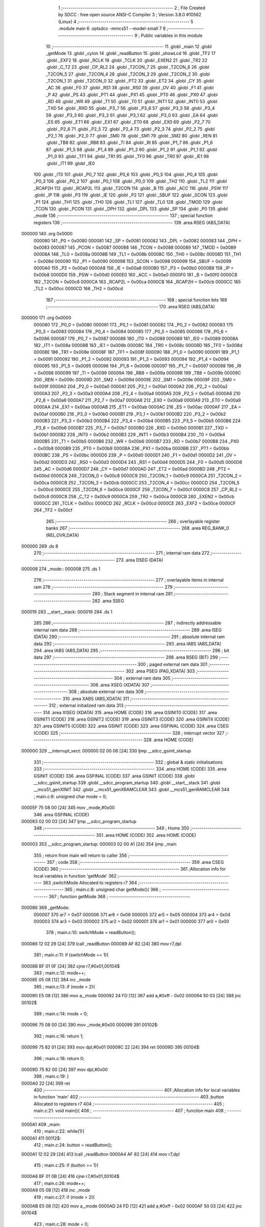                                       1 ;--------------------------------------------------------
                                      2 ; File Created by SDCC : free open source ANSI-C Compiler
                                      3 ; Version 3.8.0 #10562 (Linux)
                                      4 ;--------------------------------------------------------
                                      5 	.module main
                                      6 	.optsdcc -mmcs51 --model-small
                                      7 	
                                      8 ;--------------------------------------------------------
                                      9 ; Public variables in this module
                                     10 ;--------------------------------------------------------
                                     11 	.globl _main
                                     12 	.globl _getMode
                                     13 	.globl _cylon
                                     14 	.globl _readButton
                                     15 	.globl _showLcd
                                     16 	.globl _TF2
                                     17 	.globl _EXF2
                                     18 	.globl _RCLK
                                     19 	.globl _TCLK
                                     20 	.globl _EXEN2
                                     21 	.globl _TR2
                                     22 	.globl _C_T2
                                     23 	.globl _CP_RL2
                                     24 	.globl _T2CON_7
                                     25 	.globl _T2CON_6
                                     26 	.globl _T2CON_5
                                     27 	.globl _T2CON_4
                                     28 	.globl _T2CON_3
                                     29 	.globl _T2CON_2
                                     30 	.globl _T2CON_1
                                     31 	.globl _T2CON_0
                                     32 	.globl _PT2
                                     33 	.globl _ET2
                                     34 	.globl _CY
                                     35 	.globl _AC
                                     36 	.globl _F0
                                     37 	.globl _RS1
                                     38 	.globl _RS0
                                     39 	.globl _OV
                                     40 	.globl _F1
                                     41 	.globl _P
                                     42 	.globl _PS
                                     43 	.globl _PT1
                                     44 	.globl _PX1
                                     45 	.globl _PT0
                                     46 	.globl _PX0
                                     47 	.globl _RD
                                     48 	.globl _WR
                                     49 	.globl _T1
                                     50 	.globl _T0
                                     51 	.globl _INT1
                                     52 	.globl _INT0
                                     53 	.globl _TXD
                                     54 	.globl _RXD
                                     55 	.globl _P3_7
                                     56 	.globl _P3_6
                                     57 	.globl _P3_5
                                     58 	.globl _P3_4
                                     59 	.globl _P3_3
                                     60 	.globl _P3_2
                                     61 	.globl _P3_1
                                     62 	.globl _P3_0
                                     63 	.globl _EA
                                     64 	.globl _ES
                                     65 	.globl _ET1
                                     66 	.globl _EX1
                                     67 	.globl _ET0
                                     68 	.globl _EX0
                                     69 	.globl _P2_7
                                     70 	.globl _P2_6
                                     71 	.globl _P2_5
                                     72 	.globl _P2_4
                                     73 	.globl _P2_3
                                     74 	.globl _P2_2
                                     75 	.globl _P2_1
                                     76 	.globl _P2_0
                                     77 	.globl _SM0
                                     78 	.globl _SM1
                                     79 	.globl _SM2
                                     80 	.globl _REN
                                     81 	.globl _TB8
                                     82 	.globl _RB8
                                     83 	.globl _TI
                                     84 	.globl _RI
                                     85 	.globl _P1_7
                                     86 	.globl _P1_6
                                     87 	.globl _P1_5
                                     88 	.globl _P1_4
                                     89 	.globl _P1_3
                                     90 	.globl _P1_2
                                     91 	.globl _P1_1
                                     92 	.globl _P1_0
                                     93 	.globl _TF1
                                     94 	.globl _TR1
                                     95 	.globl _TF0
                                     96 	.globl _TR0
                                     97 	.globl _IE1
                                     98 	.globl _IT1
                                     99 	.globl _IE0
                                    100 	.globl _IT0
                                    101 	.globl _P0_7
                                    102 	.globl _P0_6
                                    103 	.globl _P0_5
                                    104 	.globl _P0_4
                                    105 	.globl _P0_3
                                    106 	.globl _P0_2
                                    107 	.globl _P0_1
                                    108 	.globl _P0_0
                                    109 	.globl _TH2
                                    110 	.globl _TL2
                                    111 	.globl _RCAP2H
                                    112 	.globl _RCAP2L
                                    113 	.globl _T2CON
                                    114 	.globl _B
                                    115 	.globl _ACC
                                    116 	.globl _PSW
                                    117 	.globl _IP
                                    118 	.globl _P3
                                    119 	.globl _IE
                                    120 	.globl _P2
                                    121 	.globl _SBUF
                                    122 	.globl _SCON
                                    123 	.globl _P1
                                    124 	.globl _TH1
                                    125 	.globl _TH0
                                    126 	.globl _TL1
                                    127 	.globl _TL0
                                    128 	.globl _TMOD
                                    129 	.globl _TCON
                                    130 	.globl _PCON
                                    131 	.globl _DPH
                                    132 	.globl _DPL
                                    133 	.globl _SP
                                    134 	.globl _P0
                                    135 	.globl _mode
                                    136 ;--------------------------------------------------------
                                    137 ; special function registers
                                    138 ;--------------------------------------------------------
                                    139 	.area RSEG    (ABS,DATA)
      000000                        140 	.org 0x0000
                           000080   141 _P0	=	0x0080
                           000081   142 _SP	=	0x0081
                           000082   143 _DPL	=	0x0082
                           000083   144 _DPH	=	0x0083
                           000087   145 _PCON	=	0x0087
                           000088   146 _TCON	=	0x0088
                           000089   147 _TMOD	=	0x0089
                           00008A   148 _TL0	=	0x008a
                           00008B   149 _TL1	=	0x008b
                           00008C   150 _TH0	=	0x008c
                           00008D   151 _TH1	=	0x008d
                           000090   152 _P1	=	0x0090
                           000098   153 _SCON	=	0x0098
                           000099   154 _SBUF	=	0x0099
                           0000A0   155 _P2	=	0x00a0
                           0000A8   156 _IE	=	0x00a8
                           0000B0   157 _P3	=	0x00b0
                           0000B8   158 _IP	=	0x00b8
                           0000D0   159 _PSW	=	0x00d0
                           0000E0   160 _ACC	=	0x00e0
                           0000F0   161 _B	=	0x00f0
                           0000C8   162 _T2CON	=	0x00c8
                           0000CA   163 _RCAP2L	=	0x00ca
                           0000CB   164 _RCAP2H	=	0x00cb
                           0000CC   165 _TL2	=	0x00cc
                           0000CD   166 _TH2	=	0x00cd
                                    167 ;--------------------------------------------------------
                                    168 ; special function bits
                                    169 ;--------------------------------------------------------
                                    170 	.area RSEG    (ABS,DATA)
      000000                        171 	.org 0x0000
                           000080   172 _P0_0	=	0x0080
                           000081   173 _P0_1	=	0x0081
                           000082   174 _P0_2	=	0x0082
                           000083   175 _P0_3	=	0x0083
                           000084   176 _P0_4	=	0x0084
                           000085   177 _P0_5	=	0x0085
                           000086   178 _P0_6	=	0x0086
                           000087   179 _P0_7	=	0x0087
                           000088   180 _IT0	=	0x0088
                           000089   181 _IE0	=	0x0089
                           00008A   182 _IT1	=	0x008a
                           00008B   183 _IE1	=	0x008b
                           00008C   184 _TR0	=	0x008c
                           00008D   185 _TF0	=	0x008d
                           00008E   186 _TR1	=	0x008e
                           00008F   187 _TF1	=	0x008f
                           000090   188 _P1_0	=	0x0090
                           000091   189 _P1_1	=	0x0091
                           000092   190 _P1_2	=	0x0092
                           000093   191 _P1_3	=	0x0093
                           000094   192 _P1_4	=	0x0094
                           000095   193 _P1_5	=	0x0095
                           000096   194 _P1_6	=	0x0096
                           000097   195 _P1_7	=	0x0097
                           000098   196 _RI	=	0x0098
                           000099   197 _TI	=	0x0099
                           00009A   198 _RB8	=	0x009a
                           00009B   199 _TB8	=	0x009b
                           00009C   200 _REN	=	0x009c
                           00009D   201 _SM2	=	0x009d
                           00009E   202 _SM1	=	0x009e
                           00009F   203 _SM0	=	0x009f
                           0000A0   204 _P2_0	=	0x00a0
                           0000A1   205 _P2_1	=	0x00a1
                           0000A2   206 _P2_2	=	0x00a2
                           0000A3   207 _P2_3	=	0x00a3
                           0000A4   208 _P2_4	=	0x00a4
                           0000A5   209 _P2_5	=	0x00a5
                           0000A6   210 _P2_6	=	0x00a6
                           0000A7   211 _P2_7	=	0x00a7
                           0000A8   212 _EX0	=	0x00a8
                           0000A9   213 _ET0	=	0x00a9
                           0000AA   214 _EX1	=	0x00aa
                           0000AB   215 _ET1	=	0x00ab
                           0000AC   216 _ES	=	0x00ac
                           0000AF   217 _EA	=	0x00af
                           0000B0   218 _P3_0	=	0x00b0
                           0000B1   219 _P3_1	=	0x00b1
                           0000B2   220 _P3_2	=	0x00b2
                           0000B3   221 _P3_3	=	0x00b3
                           0000B4   222 _P3_4	=	0x00b4
                           0000B5   223 _P3_5	=	0x00b5
                           0000B6   224 _P3_6	=	0x00b6
                           0000B7   225 _P3_7	=	0x00b7
                           0000B0   226 _RXD	=	0x00b0
                           0000B1   227 _TXD	=	0x00b1
                           0000B2   228 _INT0	=	0x00b2
                           0000B3   229 _INT1	=	0x00b3
                           0000B4   230 _T0	=	0x00b4
                           0000B5   231 _T1	=	0x00b5
                           0000B6   232 _WR	=	0x00b6
                           0000B7   233 _RD	=	0x00b7
                           0000B8   234 _PX0	=	0x00b8
                           0000B9   235 _PT0	=	0x00b9
                           0000BA   236 _PX1	=	0x00ba
                           0000BB   237 _PT1	=	0x00bb
                           0000BC   238 _PS	=	0x00bc
                           0000D0   239 _P	=	0x00d0
                           0000D1   240 _F1	=	0x00d1
                           0000D2   241 _OV	=	0x00d2
                           0000D3   242 _RS0	=	0x00d3
                           0000D4   243 _RS1	=	0x00d4
                           0000D5   244 _F0	=	0x00d5
                           0000D6   245 _AC	=	0x00d6
                           0000D7   246 _CY	=	0x00d7
                           0000AD   247 _ET2	=	0x00ad
                           0000BD   248 _PT2	=	0x00bd
                           0000C8   249 _T2CON_0	=	0x00c8
                           0000C9   250 _T2CON_1	=	0x00c9
                           0000CA   251 _T2CON_2	=	0x00ca
                           0000CB   252 _T2CON_3	=	0x00cb
                           0000CC   253 _T2CON_4	=	0x00cc
                           0000CD   254 _T2CON_5	=	0x00cd
                           0000CE   255 _T2CON_6	=	0x00ce
                           0000CF   256 _T2CON_7	=	0x00cf
                           0000C8   257 _CP_RL2	=	0x00c8
                           0000C9   258 _C_T2	=	0x00c9
                           0000CA   259 _TR2	=	0x00ca
                           0000CB   260 _EXEN2	=	0x00cb
                           0000CC   261 _TCLK	=	0x00cc
                           0000CD   262 _RCLK	=	0x00cd
                           0000CE   263 _EXF2	=	0x00ce
                           0000CF   264 _TF2	=	0x00cf
                                    265 ;--------------------------------------------------------
                                    266 ; overlayable register banks
                                    267 ;--------------------------------------------------------
                                    268 	.area REG_BANK_0	(REL,OVR,DATA)
      000000                        269 	.ds 8
                                    270 ;--------------------------------------------------------
                                    271 ; internal ram data
                                    272 ;--------------------------------------------------------
                                    273 	.area DSEG    (DATA)
      000008                        274 _mode::
      000008                        275 	.ds 1
                                    276 ;--------------------------------------------------------
                                    277 ; overlayable items in internal ram 
                                    278 ;--------------------------------------------------------
                                    279 ;--------------------------------------------------------
                                    280 ; Stack segment in internal ram 
                                    281 ;--------------------------------------------------------
                                    282 	.area	SSEG
      000019                        283 __start__stack:
      000019                        284 	.ds	1
                                    285 
                                    286 ;--------------------------------------------------------
                                    287 ; indirectly addressable internal ram data
                                    288 ;--------------------------------------------------------
                                    289 	.area ISEG    (DATA)
                                    290 ;--------------------------------------------------------
                                    291 ; absolute internal ram data
                                    292 ;--------------------------------------------------------
                                    293 	.area IABS    (ABS,DATA)
                                    294 	.area IABS    (ABS,DATA)
                                    295 ;--------------------------------------------------------
                                    296 ; bit data
                                    297 ;--------------------------------------------------------
                                    298 	.area BSEG    (BIT)
                                    299 ;--------------------------------------------------------
                                    300 ; paged external ram data
                                    301 ;--------------------------------------------------------
                                    302 	.area PSEG    (PAG,XDATA)
                                    303 ;--------------------------------------------------------
                                    304 ; external ram data
                                    305 ;--------------------------------------------------------
                                    306 	.area XSEG    (XDATA)
                                    307 ;--------------------------------------------------------
                                    308 ; absolute external ram data
                                    309 ;--------------------------------------------------------
                                    310 	.area XABS    (ABS,XDATA)
                                    311 ;--------------------------------------------------------
                                    312 ; external initialized ram data
                                    313 ;--------------------------------------------------------
                                    314 	.area XISEG   (XDATA)
                                    315 	.area HOME    (CODE)
                                    316 	.area GSINIT0 (CODE)
                                    317 	.area GSINIT1 (CODE)
                                    318 	.area GSINIT2 (CODE)
                                    319 	.area GSINIT3 (CODE)
                                    320 	.area GSINIT4 (CODE)
                                    321 	.area GSINIT5 (CODE)
                                    322 	.area GSINIT  (CODE)
                                    323 	.area GSFINAL (CODE)
                                    324 	.area CSEG    (CODE)
                                    325 ;--------------------------------------------------------
                                    326 ; interrupt vector 
                                    327 ;--------------------------------------------------------
                                    328 	.area HOME    (CODE)
      000000                        329 __interrupt_vect:
      000000 02 00 06         [24]  330 	ljmp	__sdcc_gsinit_startup
                                    331 ;--------------------------------------------------------
                                    332 ; global & static initialisations
                                    333 ;--------------------------------------------------------
                                    334 	.area HOME    (CODE)
                                    335 	.area GSINIT  (CODE)
                                    336 	.area GSFINAL (CODE)
                                    337 	.area GSINIT  (CODE)
                                    338 	.globl __sdcc_gsinit_startup
                                    339 	.globl __sdcc_program_startup
                                    340 	.globl __start__stack
                                    341 	.globl __mcs51_genXINIT
                                    342 	.globl __mcs51_genXRAMCLEAR
                                    343 	.globl __mcs51_genRAMCLEAR
                                    344 ;	main.c:6: unsigned char mode = 0;
      00005F 75 08 00         [24]  345 	mov	_mode,#0x00
                                    346 	.area GSFINAL (CODE)
      000083 02 00 03         [24]  347 	ljmp	__sdcc_program_startup
                                    348 ;--------------------------------------------------------
                                    349 ; Home
                                    350 ;--------------------------------------------------------
                                    351 	.area HOME    (CODE)
                                    352 	.area HOME    (CODE)
      000003                        353 __sdcc_program_startup:
      000003 02 00 A1         [24]  354 	ljmp	_main
                                    355 ;	return from main will return to caller
                                    356 ;--------------------------------------------------------
                                    357 ; code
                                    358 ;--------------------------------------------------------
                                    359 	.area CSEG    (CODE)
                                    360 ;------------------------------------------------------------
                                    361 ;Allocation info for local variables in function 'getMode'
                                    362 ;------------------------------------------------------------
                                    363 ;switchMode                Allocated to registers r7 
                                    364 ;------------------------------------------------------------
                                    365 ;	main.c:8: unsigned char getMode(){
                                    366 ;	-----------------------------------------
                                    367 ;	 function getMode
                                    368 ;	-----------------------------------------
      000086                        369 _getMode:
                           000007   370 	ar7 = 0x07
                           000006   371 	ar6 = 0x06
                           000005   372 	ar5 = 0x05
                           000004   373 	ar4 = 0x04
                           000003   374 	ar3 = 0x03
                           000002   375 	ar2 = 0x02
                           000001   376 	ar1 = 0x01
                           000000   377 	ar0 = 0x00
                                    378 ;	main.c:10: switchMode = readButton();
      000086 12 02 29         [24]  379 	lcall	_readButton
      000089 AF 82            [24]  380 	mov	r7,dpl
                                    381 ;	main.c:11: if (switchMode == 1){
      00008B BF 01 0F         [24]  382 	cjne	r7,#0x01,00104$
                                    383 ;	main.c:12: mode++;
      00008E 05 08            [12]  384 	inc	_mode
                                    385 ;	main.c:13: if (mode > 2){
      000090 E5 08            [12]  386 	mov	a,_mode
      000092 24 FD            [12]  387 	add	a,#0xff - 0x02
      000094 50 03            [24]  388 	jnc	00102$
                                    389 ;	main.c:14: mode = 0;
      000096 75 08 00         [24]  390 	mov	_mode,#0x00
      000099                        391 00102$:
                                    392 ;	main.c:16: return 1;
      000099 75 82 01         [24]  393 	mov	dpl,#0x01
      00009C 22               [24]  394 	ret
      00009D                        395 00104$:
                                    396 ;	main.c:18: return 0;
      00009D 75 82 00         [24]  397 	mov	dpl,#0x00
                                    398 ;	main.c:19: }
      0000A0 22               [24]  399 	ret
                                    400 ;------------------------------------------------------------
                                    401 ;Allocation info for local variables in function 'main'
                                    402 ;------------------------------------------------------------
                                    403 ;button                    Allocated to registers r7 
                                    404 ;------------------------------------------------------------
                                    405 ;	main.c:21: void main(){
                                    406 ;	-----------------------------------------
                                    407 ;	 function main
                                    408 ;	-----------------------------------------
      0000A1                        409 _main:
                                    410 ;	main.c:22: while(1){
      0000A1                        411 00112$:
                                    412 ;	main.c:24: button = readButton();
      0000A1 12 02 29         [24]  413 	lcall	_readButton
      0000A4 AF 82            [24]  414 	mov	r7,dpl
                                    415 ;	main.c:25: if (button == 1){
      0000A6 BF 01 0B         [24]  416 	cjne	r7,#0x01,00104$
                                    417 ;	main.c:26: mode++;
      0000A9 05 08            [12]  418 	inc	_mode
                                    419 ;	main.c:27: if (mode > 2){
      0000AB E5 08            [12]  420 	mov	a,_mode
      0000AD 24 FD            [12]  421 	add	a,#0xff - 0x02
      0000AF 50 03            [24]  422 	jnc	00104$
                                    423 ;	main.c:28: mode = 0;
      0000B1 75 08 00         [24]  424 	mov	_mode,#0x00
      0000B4                        425 00104$:
                                    426 ;	main.c:31: switch (mode){
      0000B4 E5 08            [12]  427 	mov	a,_mode
      0000B6 24 FC            [12]  428 	add	a,#0xff - 0x03
      0000B8 40 E7            [24]  429 	jc	00112$
      0000BA E5 08            [12]  430 	mov	a,_mode
      0000BC 75 F0 03         [24]  431 	mov	b,#0x03
      0000BF A4               [48]  432 	mul	ab
      0000C0 90 00 C4         [24]  433 	mov	dptr,#00136$
      0000C3 73               [24]  434 	jmp	@a+dptr
      0000C4                        435 00136$:
      0000C4 02 00 D0         [24]  436 	ljmp	00105$
      0000C7 02 00 DB         [24]  437 	ljmp	00106$
      0000CA 02 00 E9         [24]  438 	ljmp	00107$
      0000CD 02 00 F4         [24]  439 	ljmp	00108$
                                    440 ;	main.c:32: case 0:
      0000D0                        441 00105$:
                                    442 ;	main.c:34: showLcd(0, 1);
      0000D0 75 17 01         [24]  443 	mov	_showLcd_PARM_2,#0x01
      0000D3 75 82 00         [24]  444 	mov	dpl,#0x00
      0000D6 12 01 A1         [24]  445 	lcall	_showLcd
                                    446 ;	main.c:35: break;
                                    447 ;	main.c:36: case 1:
      0000D9 80 C6            [24]  448 	sjmp	00112$
      0000DB                        449 00106$:
                                    450 ;	main.c:37: cylon();
      0000DB 12 02 DE         [24]  451 	lcall	_cylon
                                    452 ;	main.c:38: showLcd(1, 2);
      0000DE 75 17 02         [24]  453 	mov	_showLcd_PARM_2,#0x02
      0000E1 75 82 01         [24]  454 	mov	dpl,#0x01
      0000E4 12 01 A1         [24]  455 	lcall	_showLcd
                                    456 ;	main.c:39: break;
                                    457 ;	main.c:40: case 2:
      0000E7 80 B8            [24]  458 	sjmp	00112$
      0000E9                        459 00107$:
                                    460 ;	main.c:42: showLcd(2, 3);
      0000E9 75 17 03         [24]  461 	mov	_showLcd_PARM_2,#0x03
      0000EC 75 82 02         [24]  462 	mov	dpl,#0x02
      0000EF 12 01 A1         [24]  463 	lcall	_showLcd
                                    464 ;	main.c:43: break;
                                    465 ;	main.c:44: case 3:
      0000F2 80 AD            [24]  466 	sjmp	00112$
      0000F4                        467 00108$:
                                    468 ;	main.c:45: showLcd(3, 4);
      0000F4 75 17 04         [24]  469 	mov	_showLcd_PARM_2,#0x04
      0000F7 75 82 03         [24]  470 	mov	dpl,#0x03
      0000FA 12 01 A1         [24]  471 	lcall	_showLcd
                                    472 ;	main.c:46: break;
                                    473 ;	main.c:49: }
                                    474 ;	main.c:51: }
      0000FD 80 A2            [24]  475 	sjmp	00112$
                                    476 	.area CSEG    (CODE)
                                    477 	.area CONST   (CODE)
                                    478 	.area XINIT   (CODE)
                                    479 	.area CABS    (ABS,CODE)
